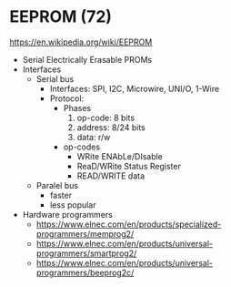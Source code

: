 * EEPROM (72)

https://en.wikipedia.org/wiki/EEPROM
- Serial Electrically Erasable PROMs
- Interfaces
  - Serial bus
    - Interfaces: SPI, I2C, Microwire, UNI/O, 1-Wire
    - Protocol:
      - Phases
        1) op-code: 8 bits
        2) address: 8/24 bits
        3) data: r/w
      - op-codes
        - WRite ENAbLe/DIsable
        - ReaD/WRite Status Register
        - READ/WRITE data
  - Paralel bus
    - faster
    - less popular

- Hardware programmers
  - https://www.elnec.com/en/products/specialized-programmers/memprog2/
  - https://www.elnec.com/en/products/universal-programmers/smartprog2/
  - https://www.elnec.com/en/products/universal-programmers/beeprog2c/
